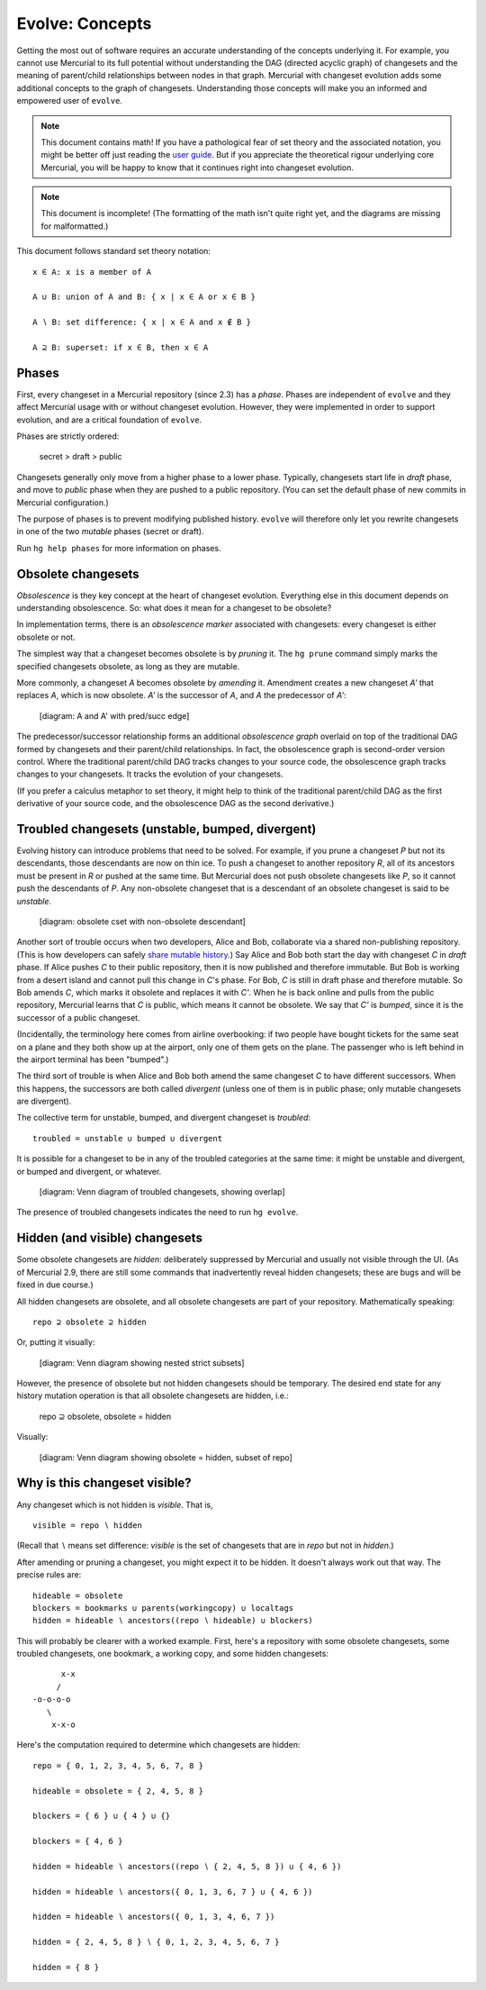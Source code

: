 .. Copyright 2014 Greg Ward <greg@gerg.ca>

----------------
Evolve: Concepts
----------------

Getting the most out of software requires an accurate understanding of
the concepts underlying it. For example, you cannot use Mercurial to
its full potential without understanding the DAG (directed acyclic
graph) of changesets and the meaning of parent/child relationships
between nodes in that graph. Mercurial with changeset evolution adds
some additional concepts to the graph of changesets. Understanding
those concepts will make you an informed and empowered user of
``evolve``.

.. note:: This document contains math! If you have a pathological fear
          of set theory and the associated notation, you might be
          better off just reading the `user guide`_. But if you
          appreciate the theoretical rigour underlying core Mercurial,
          you will be happy to know that it continues right into
          changeset evolution.

.. note:: This document is incomplete! (The formatting of the math
          isn't quite right yet, and the diagrams are missing for
          malformatted.)

This document follows standard set theory notation::

  x ∈ A: x is a member of A

  A ∪ B: union of A and B: { x | x ∈ A or x ∈ B }

  A ∖ B: set difference: { x | x ∈ A and x ∉ B }

  A ⊇ B: superset: if x ∈ B, then x ∈ A

.. _`user guide`: user-guide.html

Phases
------

First, every changeset in a Mercurial repository (since 2.3) has a
*phase*. Phases are independent of ``evolve`` and they affect
Mercurial usage with or without changeset evolution. However, they
were implemented in order to support evolution, and are a critical
foundation of ``evolve``.

Phases are strictly ordered:

  secret > draft > public

Changesets generally only move from a higher phase to a lower phase.
Typically, changesets start life in *draft* phase, and move to
*public* phase when they are pushed to a public repository. (You can
set the default phase of new commits in Mercurial configuration.)

The purpose of phases is to prevent modifying published history.
``evolve`` will therefore only let you rewrite changesets in one of
the two *mutable* phases (secret or draft).

Run ``hg help phases`` for more information on phases.

Obsolete changesets
-------------------

*Obsolescence* is they key concept at the heart of changeset
evolution. Everything else in this document depends on understanding
obsolescence. So: what does it mean for a changeset to be obsolete?

In implementation terms, there is an *obsolescence marker* associated
with changesets: every changeset is either obsolete or not.

The simplest way that a changeset becomes obsolete is by *pruning* it.
The ``hg prune`` command simply marks the specified changesets
obsolete, as long as they are mutable.

More commonly, a changeset *A* becomes obsolete by *amending* it.
Amendment creates a new changeset *A'* that replaces *A*, which is now
obsolete. *A'* is the successor of *A*, and *A* the predecessor of *A'*:

  [diagram: A and A' with pred/succ edge]

The predecessor/successor relationship forms an additional
*obsolescence graph* overlaid on top of the traditional DAG formed by
changesets and their parent/child relationships. In fact, the
obsolescence graph is second-order version control. Where the
traditional parent/child DAG tracks changes to your source code, the
obsolescence graph tracks changes to your changesets. It tracks the
evolution of your changesets.

(If you prefer a calculus metaphor to set theory, it might help to
think of the traditional parent/child DAG as the first derivative of
your source code, and the obsolescence DAG as the second derivative.)

Troubled changesets (unstable, bumped, divergent)
-------------------------------------------------

Evolving history can introduce problems that need to be solved. For
example, if you prune a changeset *P* but not its descendants, those
descendants are now on thin ice. To push a changeset to another
repository *R*, all of its ancestors must be present in *R* or pushed
at the same time. But Mercurial does not push obsolete changesets like
*P*, so it cannot push the descendants of *P*. Any non-obsolete
changeset that is a descendant of an obsolete changeset is said to be
*unstable*.

  [diagram: obsolete cset with non-obsolete descendant]

Another sort of trouble occurs when two developers, Alice and Bob,
collaborate via a shared non-publishing repository. (This is how
developers can safely `share mutable history`_.) Say Alice and Bob
both start the day with changeset *C* in *draft* phase. If Alice
pushes *C* to their public repository, then it is now published and
therefore immutable. But Bob is working from a desert island and
cannot pull this change in *C*'s phase. For Bob, *C* is still in draft
phase and therefore mutable. So Bob amends *C*, which marks it
obsolete and replaces it with *C'*. When he is back online and pulls
from the public repository, Mercurial learns that *C* is public, which
means it cannot be obsolete. We say that *C'* is *bumped*, since it is
the successor of a public changeset.

.. _`share mutable history`: sharing.html

(Incidentally, the terminology here comes from airline overbooking: if
two people have bought tickets for the same seat on a plane and they
both show up at the airport, only one of them gets on the plane. The
passenger who is left behind in the airport terminal has been
"bumped".)

The third sort of trouble is when Alice and Bob both amend the same
changeset *C* to have different successors. When this happens, the
successors are both called *divergent* (unless one of them is in
public phase; only mutable changesets are divergent).

The collective term for unstable, bumped, and divergent changeset is
*troubled*::

  troubled = unstable ∪ bumped ∪ divergent

It is possible for a changeset to be in any of the troubled categories
at the same time: it might be unstable and divergent, or bumped and
divergent, or whatever.

  [diagram: Venn diagram of troubled changesets, showing overlap]

The presence of troubled changesets indicates the need to run ``hg
evolve``.

Hidden (and visible) changesets
-------------------------------

Some obsolete changesets are *hidden*: deliberately suppressed by
Mercurial and usually not visible through the UI. (As of Mercurial
2.9, there are still some commands that inadvertently reveal hidden
changesets; these are bugs and will be fixed in due course.)

All hidden changesets are obsolete, and all obsolete changesets are
part of your repository. Mathematically speaking::

  repo ⊇ obsolete ⊇ hidden

Or, putting it visually:

  [diagram: Venn diagram showing nested strict subsets]

However, the presence of obsolete but not hidden changesets should be
temporary. The desired end state for any history mutation operation is
that all obsolete changesets are hidden, i.e.:

  repo ⊇ obsolete, obsolete = hidden

Visually:

  [diagram: Venn diagram showing obsolete = hidden, subset of repo]


Why is this changeset visible?
------------------------------

Any changeset which is not hidden is *visible*. That is, ::

  visible = repo ∖ hidden

(Recall that ∖ means set difference: *visible* is the set of
changesets that are in *repo* but not in *hidden*.)

After amending or pruning a changeset, you might expect it to be
hidden. It doesn't always work out that way. The precise rules are::

  hideable = obsolete
  blockers = bookmarks ∪ parents(workingcopy) ∪ localtags
  hidden = hideable ∖ ancestors((repo ∖ hideable) ∪ blockers)

This will probably be clearer with a worked example. First, here's a
repository with some obsolete changesets, some troubled changesets,
one bookmark, a working copy, and some hidden changesets::

        x-x
       /
  -o-o-o-o
     \
      x-x-o

Here's the computation required to determine which changesets are
hidden::

  repo = { 0, 1, 2, 3, 4, 5, 6, 7, 8 }

  hideable = obsolete = { 2, 4, 5, 8 }

  blockers = { 6 } ∪ { 4 } ∪ {}

  blockers = { 4, 6 }

  hidden = hideable ∖ ancestors((repo ∖ { 2, 4, 5, 8 }) ∪ { 4, 6 })

  hidden = hideable ∖ ancestors({ 0, 1, 3, 6, 7 } ∪ { 4, 6 })

  hidden = hideable ∖ ancestors({ 0, 1, 3, 4, 6, 7 })

  hidden = { 2, 4, 5, 8 } ∖ { 0, 1, 2, 3, 4, 5, 6, 7 }

  hidden = { 8 }
